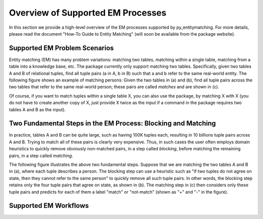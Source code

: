 ==================================
Overview of Supported EM Processes
==================================

In this section we provide a high-level overview of the EM processes supported by py_entitymatching. For more details, please read the document "How-To Guide to Entity Matching" (will soon be available from the package website). 

Supported EM Problem Scenarios
------------------------------

Entity matching (EM) has many problem variations: matching two tables, matching within a single table, matching from a table into a knowledge base, etc. The package currently only support matching two tables. Specifically, given two tables A and B of relational tuples, find all tuple pairs (a in A, b in B) such that a and b refer to the same real-world entity. The following figure shows an example of matching persons: Given the two tables in (a) and (b), find all tuple pairs across the two tables that refer to the same real-world person; these pairs are called *matches* and are shown in (c). 

.. image:: match-two-tables-example.png
	:scale: 100
    :alt: 'An example of matching two tables'
    

Of course, if you want to match tuples within a single table X, you can also use the package, by matching X with X (you do not have to create another copy of X, just provide X twice as the input if a command in the package requires two tables A and B as the input). 

Two Fundamental Steps in the EM Process: Blocking and Matching
--------------------------------------------------------------

In practice, tables A and B can be quite large, such as having 100K tuples each, resulting in 10 billions tuple pairs across A and B. Trying to match all of these pairs is clearly very expensive. Thus, in such cases the user often employs domain heuristics to quickly remove obviously non-matched pairs, in a step called *blocking*, before matching the remaining pairs, in a step called *matching*. 

The following figure illustrates the above two fundamental steps. Suppose that we are matching the two tables A and B in (a), where each tuple describes a person. The blocking step can use a heuristic such as "if two tuples do not agree on state, then they cannot refer to the same person" to quickly remove all such tuple pairs. In other words, the blocking step retains only the four tuple pairs that agree on state, as shown in (b). The matching step in (c) then considers only these tuple pairs and predicts for each of them a label "match" or "not-match" (shown as "+" and "-" in the figure). 

.. image:: blocking-matching-example.png
	:scale: 100
    :alt: 'An example of blocking and matching'
    
Supported EM Workflows
----------------------

    

